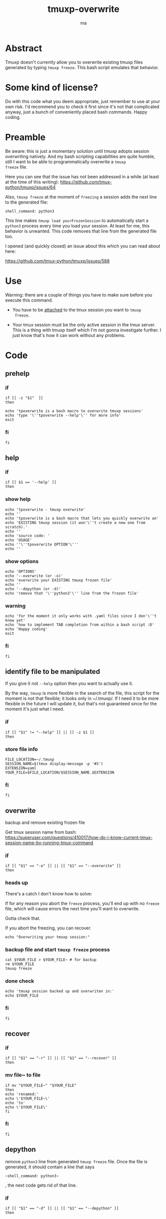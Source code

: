 #+TITLE: tmuxp-overwrite
#+AUTHOR: ma
#+EXPORT_FILE_NAME: README.md

* Abstract

Tmuxp doesn't currently allow you to overwrite existing tmuxp files
generated by typing ~tmuxp freeze~. This bash script emulates that
behavior.

* Some kind of license?
Do with this code what you deem appropriate, just remember to use at
your own risk. I'd recommend you to check it first since it's not that
complicated anyway, just a bunch of conveniently placed bash
commands. Happy coding.
* Preamble

Be aware: this is just a momentary solution until tmuxp adopts session
overwriting natively. And my bash scripting capabilities are quite
humble, still I want to be able to programmatically overwrite a ~tmuxp
freeze~ file.

Here you can see that the issue has not been addressed in a while (at
least at the time of this writing):
https://github.com/tmux-python/tmuxp/issues/64

Also, ~tmuxp freeze~ at the moment of =freezing= a session adds the
next line to the generated file:

#+begin_example
shell_command: python3
#+end_example

This line makes ~tmuxp load yourFrozenSession~ to automatically start
a ~python3~ process every time you load your session. At least for me,
this behavior is unwanted. This code removes that line from the
generated file too.

I opened (and quickly closed) an issue about this which you can read
about here:

https://github.com/tmux-python/tmuxp/issues/588

* Use
Warning: there are a couple of things you have to make sure before you
execute this command.

- You have to be _attached_ to the tmux session you want to ~tmuxp
  freeze~.
  
- Your tmux session must be the only active session in the tmux
  server. This is a thing with tmuxp itself which I'm not gonna
  investigate further. I just know that's how it can work without any
  problems.

* Code
:PROPERTIES:
:header-args: :results silent :padline no :shebang "#!/usr/bin/env bash" :tangle ~/bin/tpoverwrite
:END:

** prehelp
*** if
#+begin_src shell
if [[ -z "$1"  ]]
then
#+end_src
#+begin_src shell
echo 'tpoverwrite is a bash macro to overwrite tmuxp sessions'
echo 'type '\''tpoverwrite --help'\'' for more info'
exit
#+end_src
*** fi
#+begin_src shell
fi
#+end_src
** help
*** if
#+begin_src shell
if [[ $1 == '--help' ]]
then
#+end_src
*** show help
#+begin_src shell
echo 'tpoverwrite - tmuxp overwrite'
echo ''
echo 'tpoverwrite is a bash macro that lets you quickly overwrite an'
echo 'EXISTING tmuxp session (it won'\''t create a new one from scratch).'
echo ''
echo 'source code: '
echo 'USAGE'
echo ''\''tpoverwrite OPTION'\'''
echo ''
#+end_src
*** show options
#+begin_src shell
echo 'OPTIONS'
echo '--overwrite (or -o)'
echo 'overwrite your EXISTING tmuxp frozen file'
echo ''
echo '--depython (or -d)'
echo 'remove that '\''python3'\'' line from the frozen file'
#+end_src
*** warning
#+begin_src shell
echo 'for the moment it only works with .yaml files since I don'\''t know yet'
echo 'how to implement TAB completion from within a bash script :D'
echo 'Happy coding'
exit
#+end_src
*** fi
#+begin_src shell
fi
#+end_src
** identify file to be manipulated

If you give it not ~--help~ option then you want to actually use it.

By the way, ~tmuxp~ is more flexible in the search of the file, this
script for the moment is not that flexible; it looks only in
~/.tmuxp/. If I need it to be more flexible in the future I will
update it, but that's not guaranteed since for the moment it's just
what I need.

*** if
#+begin_src shell
if [[ "$1" != "--help" ]] || [[ -z $1 ]]
then
#+end_src
*** store file info
#+begin_src shell
FILE_LOCATION=~/.tmuxp
SESSION_NAME=$(tmux display-message -p '#S')
EXTENSION=yaml
YOUR_FILE=$FILE_LOCATION/$SESSION_NAME.$EXTENSION
#+end_src

*** fi
#+begin_src shell
fi
#+end_src

** overwrite

backup and remove existing frozen file

Get tmux session name from bash:
https://superuser.com/questions/410017/how-do-i-know-current-tmux-session-name-by-running-tmux-command

*** if
#+begin_src shell
if [[ "$1" == "-o" ]] || [[ "$1" == "--overwrite" ]]
then
#+end_src
*** heads up

There's a catch I don't know how to solve:

If for any reason you abort the ~freeze~ process, you'll end up with
no ~freeze~ file, which will cause errors the next time you'll want to overwrite.

Gotta check that.

If you abort the freezing, you can recover.

#+begin_src shell
echo "Overwriting your tmuxp session:"
#+end_src
*** backup file and start ~tmuxp freeze~ process


#+begin_src shell
cat $YOUR_FILE > $YOUR_FILE~ # for backup
rm $YOUR_FILE
tmuxp freeze 
#+end_src
*** done check
#+begin_src shell
echo 'tmuxp session backed up and overwriten in:'
echo $YOUR_FILE
#+end_src

*** fi
#+begin_src shell
fi
#+end_src

** recover
*** if
#+begin_src shell
if [[ "$1" == "-r" ]] || [[ "$1" == "--recover" ]]
then
#+end_src

*** mv file~ to file
#+begin_src shell
if mv "$YOUR_FILE~" "$YOUR_FILE"
then
echo 'renamed:'
echo \'$YOUR_FILE~\'
echo 'to'
echo \'$YOUR_FILE\'
fi
#+end_src
*** fi
#+begin_src shell
fi
#+end_src

** depython

remove ~python3~ line from generated ~tmuxp freeze~ file.
Once the file is generated, it should contain a line that says

#+begin_example
~shell_command: python3~
#+end_example

, the next code gets rid of that line.

*** if
#+begin_src shell
if [[ "$1" == "-d" ]] || [[ "$1" == "--depython" ]]
then
#+end_src

*** heads up
#+begin_src shell
echo 'Warning: if you actually are running anything that contains the word'
echo 'python3 and gets saved into the session, it could mess with your'
echo 'tmuxp freeze file.'
echo ''
echo 'A backup of your file will be stored in'
echo '/tmp/tmuxp/frozenPreCleaning/'
echo 'in case anything goes wrong.'
#+end_src

*** the actual thing
#+begin_src shell
AUX_FILE=$FILE_LOCATION/auxFile
cat $YOUR_FILE > ~/.tmuxp/depython/$SESSION_NAME.$EXTENSION
sed '/python3/d' $YOUR_FILE > $AUX_FILE
cat $AUX_FILE > $YOUR_FILE
#+end_src

*** done check
#+begin_src shell
echo 'file depythoned.'
#+end_src
*** fi
#+begin_src shell
fi
#+end_src
** exit
#+begin_src shell
exit
#+end_src
* Installation

It's just a bash script, you can ~git clone~ this repo, move it into
your ~~/bin/~ and start using it (remember to load your ~bin~ folder in
your $PATH).

#+begin_example
git clone git@github.com:Ma-Nu-El/tmuxpoverwrite.git 
#+end_example
